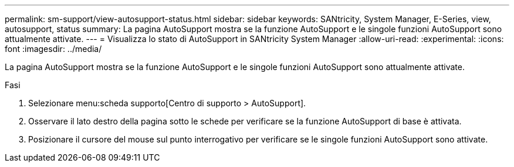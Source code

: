 ---
permalink: sm-support/view-autosupport-status.html 
sidebar: sidebar 
keywords: SANtricity, System Manager, E-Series, view, autosupport, status 
summary: La pagina AutoSupport mostra se la funzione AutoSupport e le singole funzioni AutoSupport sono attualmente attivate. 
---
= Visualizza lo stato di AutoSupport in SANtricity System Manager
:allow-uri-read: 
:experimental: 
:icons: font
:imagesdir: ../media/


[role="lead"]
La pagina AutoSupport mostra se la funzione AutoSupport e le singole funzioni AutoSupport sono attualmente attivate.

.Fasi
. Selezionare menu:scheda supporto[Centro di supporto > AutoSupport].
. Osservare il lato destro della pagina sotto le schede per verificare se la funzione AutoSupport di base è attivata.
. Posizionare il cursore del mouse sul punto interrogativo per verificare se le singole funzioni AutoSupport sono attivate.

